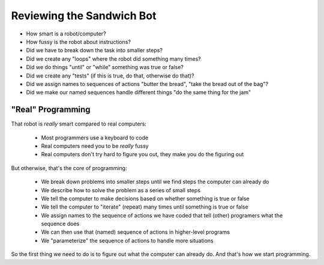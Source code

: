 Reviewing the Sandwich Bot
==========================

* How smart is a robot/computer?

* How fussy is the robot about instructions?

* Did we have to break down the task into smaller steps?

* Did we create any "loops" where the robot did something many times?

* Did we do things "until" or "while" something was true or false?

* Did we create any "tests" (if this is true, do that, otherwise do that)?

* Did we assign names to sequences of actions "butter the bread", "take the bread out of the bag"?

* Did we make our named sequences handle different things "do the same thing for the jam"

"Real" Programming
------------------

That robot is *really* smart compared to real computers:
  
    * Most programmers use a keyboard to code

    * Real computers need you to be *really* fussy

    * Real computers don't try hard to figure you out, they make you do the figuring out

But otherwise, that's the core of programming:

    * We break down problems into smaller steps until we find steps the computer can already do

    * We describe how to solve the problem as a series of small steps

    * We tell the computer to make decisions based on whether something is true or false

    * We tell the computer to "iterate" (repeat) many times until something is true or false

    * We assign names to the sequence of actions we have coded that tell (other) programers what the sequence does

    * We can then use that (named) sequence of actions in higher-level programs

    * We "parameterize" the sequence of actions to handle more situations

So the first thing we need to do is to figure out what the computer can already do.
And that's how we start programming.
